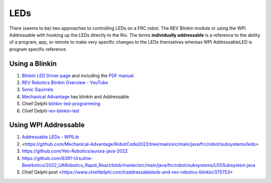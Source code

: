 ====
LEDs
====
There (seems to be) two approaches to controlling LEDs on a FRC robot. The REV Blinkin module or using the WPI Addressable with hooking up the LEDs directly to the Rio. The terms **individually addressable** is a reference to the ability of a program, app, or remote to make very specific changes to the LEDs themselves whereas WPI AddressableLED is program specific reference. 

Using a Blinkin
----
#. `Blinkin LED Driver page <https://www.revrobotics.com/rev-11-1105/>`_ and including the `PDF manual <https://www.revrobotics.com/content/docs/REV-11-1105-UM.pdf>`_
#. `REV Robotics Blinkin Overview - YouTube <https://youtu.be/wMdkM2rr1a4>`_
#. `Sonic Squirrels <https://github.com/FRC-Sonic-Squirrels/MinibotCode/blob/5b58f10ef78b79384b12a69ffbe3fcba4775bba1/src/main/java/frc/robot/subsystems/blinkin.java>`_
#. `Mechanical Advantage <https://github.com/Mechanical-Advantage/RobotCode2022/tree/main/src/main/java/frc/robot/subsystems/leds>`_ has blinkin and Addressable
#. Chief Delphi `blinkin-led-programming <https://www.chiefdelphi.com/t/blinkin-led-programming/339003>`_
#. Chief Delphi `rev-blinkin-led <https://www.chiefdelphi.com/t/rev-blinkin-led/396966>`_

Using WPI Addressable
----
#. `Addressable LEDs - WPILib <https://docs.wpilib.org/en/stable/docs/software/hardware-apis/misc/addressable-leds.html>`_
#. <https://github.com/Mechanical-Advantage/RobotCode2022/tree/main/src/main/java/frc/robot/subsystems/leds>
#. https://github.com/Yeti-Robotics/aurora-java-2022
#. https://github.com/6391-Ursuline-Bearbotics/2022_UARobotics_Rapid_React/blob/master/src/main/java/frc/robot/subsystems/LEDSubsystem.java
#. Chief Delphi post <https://www.chiefdelphi.com/t/addressableleds-and-rev-robotics-blinkin/375753>
